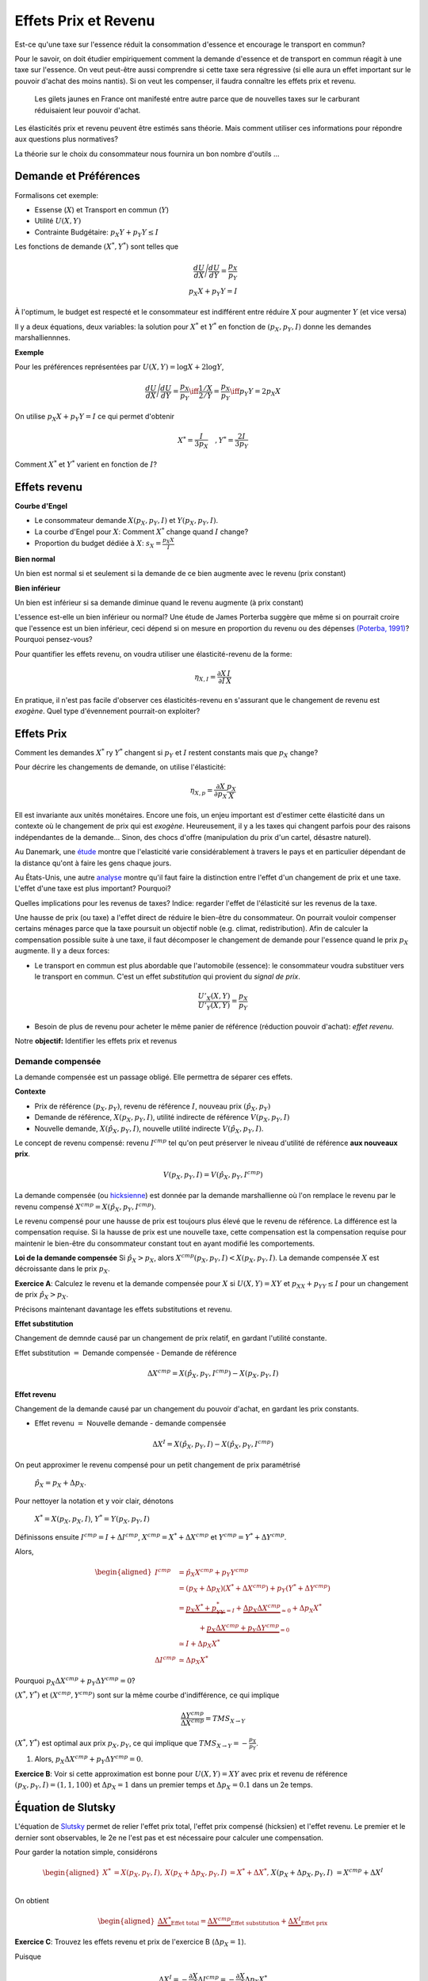.. _Effets:



Effets Prix et Revenu
---------------------

Est-ce qu'une taxe sur l'essence réduit la consommation d'essence et encourage le transport en commun?

Pour le savoir, on doit étudier empiriquement comment la demande d'essence et de transport en commun réagit à une taxe sur l'essence. On veut peut-être aussi comprendre si cette taxe sera régressive (si elle aura un effet important sur le pouvoir d'achat des moins nantis). Si on veut les compenser, il faudra connaître les effets prix et revenu. 

.. figure:: /images/gilets.jpeg
   :scale: 100
   
   Les gilets jaunes en France ont manifesté entre autre parce que de nouvelles taxes sur le carburant réduisaient leur pouvoir d'achat. 

Les élasticités prix et revenu peuvent être estimés sans théorie. Mais comment utiliser ces informations pour répondre aux questions plus normatives?

La théorie sur le choix du consommateur nous fournira un bon nombre d'outils ...




Demande et Préférences
++++++++++++++++++++++

Formalisons cet exemple: 

-  Essense (:math:`X`) et Transport en commun (:math:`Y`)

-  Utilité :math:`U(X,Y)`

-  Contrainte Budgétaire: :math:`p_X Y+ p_Y Y \leq I`

Les fonctions de demande :math:`(X^*, Y^*)` sont telles que 

.. math::

   \frac{dU}{dX}\Bigg/\frac{dU}{dY} = \frac{p_X}{p_Y}  \\
   p_X X + p_Y Y = I

À l'optimum, le budget est respecté et le consommateur est indifférent entre
réduire :math:`X` pour augmenter :math:`Y` (et vice versa)

Il y a deux équations, deux variables: la solution pour :math:`X^*` et
:math:`Y^*` en fonction de :math:`(p_X,p_Y,I)` donne les demandes marshalliennnes. 

**Exemple**

Pour les préférences représentées par :math:`U(X,Y) = \log X +  2\log Y`,

.. math::

   \frac{dU}{dX}\Bigg/\frac{dU}{dY} = \frac{p_X}{p_Y}  \iff \frac{1/X}{2/Y} = \frac{p_X}{p_Y}  \iff  p_Y Y = 2p_X X 

On utilise :math:`p_X X + p_Y Y =  I` ce qui permet d'obtenir

.. math:: 
   X^* = \frac{I}{3p_X}  \quad, Y^* = \frac{2I}{3p_Y}

Comment :math:`X^*` et :math:`Y^*` varient en fonction de :math:`I`?

Effets revenu
+++++++++++++

**Courbe d'Engel**

-  Le consommateur demande :math:`X(p_X,p_Y,I)` et :math:`Y(p_X,p_Y,I)`.

-  La courbe d'Engel pour :math:`X`: Comment :math:`X^*` change quand
   :math:`I` change?

-  Proportion du budget dédiée à :math:`X`:
   :math:`s_X = \frac{p_X X}{I}`

**Bien normal**

Un bien est normal si et seulement si la demande de ce bien augmente avec le revenu (prix constant) 

**Bien inférieur**

Un bien est inférieur si sa demande diminue quand le revenu augmente (à prix constant)

L'essence est-elle un bien inférieur ou normal? Une étude de James Porterba suggère que même si on pourrait croire que l'essence est un bien inférieur, ceci dépend si on mesure en proportion du revenu ou des dépenses `(Poterba, 1991) <http://www.nber.org/chapters/c11271>`_? Pourquoi pensez-vous?

|poterba|

.. |poterba| image:: /images/poterba.png 
   :scale: 40%

Pour quantifier les effets revenu, on voudra utiliser une élasticité-revenu de la forme: 

.. math::

   \eta_{X,I} = \frac{\partial X}{\partial I}\frac{I}{X}

En pratique, il n'est pas facile d'observer ces élasticités-revenu en s'assurant que le changement de revenu est *exogène*. Quel type d'évennement pourrait-on exploiter?

Effets Prix
+++++++++++

Comment les demandes :math:`X^*` ry :math:`Y^*` changent si 
:math:`p_Y` et :math:`I` restent constants mais que :math:`p_X` change?

Pour décrire les changements de demande, on utilise l'élasticité: 

.. math::

   \eta_{X,p} = \frac{\partial X}{\partial p_X}\frac{p_X}{X}

Ell est invariante aux unités monétaires. Encore une fois, un enjeu important est d'estimer cette élasticité dans un contexte où le changement de prix qui est *exogène*. Heureusement, il y a les taxes qui changent parfois pour des raisons indépendantes de la demande... Sinon, des chocs d'offre (manipulation du prix d'un cartel, désastre naturel). 

Au Danemark, une `étude <https://www.sciencedirect.com/science/article/abs/pii/S0094119018300779>`_ montre que l'elasticité varie considérablement à travers le pays et en particulier dépendant de la distance qu'ont à faire les gens chaque jours. 

.. image:: /images/elasticity_denmark.png
   :scale: 65%

Au États-Unis, une autre `analyse <https://www.aeaweb.org/articles?id=10.1257/pol.6.4.302>`_ montre qu'il faut faire la distinction entre l'effet d'un changement de prix et une taxe. L'effet d'une taxe est plus important? Pourquoi? 


.. image:: /images/elasticity_tax_price.png
   :scale: 45%

Quelles implications pour les revenus de taxes? Indice: regarder l'effet de l'élasticité sur les revenus de la taxe. 

Une hausse de prix (ou taxe) a l'effet direct de réduire le bien-être du consommateur. On pourrait vouloir compenser certains ménages parce que la taxe poursuit un objectif noble (e.g. climat, redistribution). Afin de calculer la compensation possible suite à une taxe, il faut décomposer le changement de demande pour l'essence quand le prix :math:`p_X` augmente. Il y a deux forces:

-  Le transport en commun est plus abordable que l'automobile (essence): le consommateur voudra substituer vers le transport en commun. C'est un effet *substitution* qui provient du *signal de prix*.

   .. math:: \frac{U'_X(X,Y)}{U'_Y(X,Y)} = \frac{p_X}{p_Y}

-  Besoin de plus de revenu pour acheter le même panier de référence (réduction pouvoir d'achat): *effet revenu*. 

Notre **objectif:** Identifier les effets prix et revenus

Demande compensée
^^^^^^^^^^^^^^^^^

La demande compensée est un passage obligé. Elle permettra de séparer ces effets. 

**Contexte**

-  Prix de référence :math:`(p_X,p_Y)`, revenu de référence :math:`I`, nouveau prix :math:`(\hat p_X,p_Y)`

-  Demande de référence, :math:`X(p_X,p_Y,I)`, utilité indirecte de référence
   :math:`V(p_X,p_Y,I)`

-  Nouvelle demande, :math:`X(\hat p_X, p_Y, I)`, nouvelle utilité indirecte
   :math:`V(\hat p_X,p_Y,I)`.

Le concept de revenu compensé: revenu :math:`I^{cmp}` tel qu'on peut préserver le niveau d'utilité de référence **aux nouveaux prix**. 

   .. math:: V(p_X,p_Y, I) = V(\hat p_X, p_Y,  I^{cmp})

La demande compensée (ou `hicksienne <https://fr.wikipedia.org/wiki/John_Hicks>`_) est donnée par la demande marshallienne où l'on remplace le revenu par le revenu compensé :math:`X^{cmp}= X(\hat p_X, p_Y,  I^{cmp})`.

Le revenu compensé pour une hausse de prix est toujours plus élevé que le revenu de référence. La différence est la compensation requise. Si la hausse de prix est une nouvelle taxe, cette compensation est la compensation requise pour maintenir le bien-être du consommateur constant tout en ayant modifié les comportements. 

**Loi de la demande compensée** Si :math:`\hat p_X > p_X`, alors :math:`X^{cmp}(p_X,p_Y,I)<X(p_X,p_Y,I)`. La demande compensée :math:`X` est décroissante dans le prix :math:`p_X`.

**Exercice A**: Calculez le revenu et la demande compensée pour
:math:`X` si :math:`U(X,Y) = XY` et :math:`p_XX+p_YY \le I` pour un changement de prix :math:`\hat p_X > p_X`.

.. raw:: html

    <div style="position: relative; padding-bottom: 50%; height: 0; overflow: hidden; max-width: 100%; height: auto;">
        <iframe src="https://www.youtube.com/embed/0dfoolULChE" frameborder="0" allowfullscreen style="position: absolute; top: 0; left: 0; width: 50%; height: 50%;"></iframe>
    </div>

Précisons maintenant davantage les effets substitutions et revenu. 

**Effet substitution**

Changement de demnde causé par un changement de prix relatif, en gardant l'utilité constante. 

Effet substitution :math:`=` Demande compensée - Demande de référence

   .. math:: \Delta X^{{cmp}} =  X(\hat p_X,p_Y,I^{cmp}) - X(p_X,p_Y,I)

**Effet revenu**

Changement de la demande causé par un changement du pouvoir d'achat, en gardant les prix constants. 

-  Effet revenu :math:`=` Nouvelle demande - demande compensée

.. math:: \Delta X^{I} = X(\hat p_X,p_Y,I) - X(\hat p_X,p_Y,I^{cmp})

On peut approximer le revenu compensé pour un petit changement de prix paramétrisé 

  :math:`\hat p_X = p_X + \Delta p_X`. 

Pour nettoyer la notation et y voir clair, dénotons

  :math:`X^* = X(p_X,p_X,I)`, :math:`Y^* = Y(p_X,p_Y,I)`

Définissons ensuite :math:`I^{cmp}= I + \Delta I^{cmp}`,
:math:`X^{cmp}= X^* + \Delta X^{cmp}` et
:math:`Y^{cmp}= Y^* + \Delta Y^{cmp}`.

Alors, 

.. math::

   \begin{aligned}
   I^{cmp}& =  \hat p_X X^{cmp}+  p_Y Y^{cmp}\\
    & =  (p_X + \Delta p_X)(X^* + \Delta X^{cmp}) + p_Y(Y^* + \Delta Y^{cmp})\\ 
     &=  \underbrace{p_X X^* + p_YY^*}_{=I} +\underbrace{\Delta p_X \Delta X^{cmp}}_{\simeq 0} + \Delta p_X X^* \\
     & \quad \quad \quad + \underbrace{ p_X\Delta X^{{cmp}} + p_Y \Delta Y^{{cmp}}}_{=0}\\ & \simeq I+  \Delta p_X X^* \\
    \Delta I^{cmp}&\simeq \Delta p_X X^*\end{aligned}

Pourquoi :math:`p_X\Delta X^{{cmp}} + p_Y \Delta Y^{{cmp}} = 0`?

:math:`(X^*,Y^*)` et :math:`(X^{cmp},Y^{cmp})` sont sur la même courbe d'indifférence, ce qui implique

   .. math:: \frac{\Delta Y^{cmp}}{\Delta X^{cmp}} = TMS_{X\to Y}

:math:`(X^*,Y^*)` est optimal aux prix :math:`p_X, p_Y`, ce qui implique que :math:`TMS_{X\to Y} = -\frac{p_X}{p_Y}`.

#. Alors, :math:`p_X \Delta X^{cmp}+ p_Y \Delta Y^{cmp}= 0`.

**Exercice B**: Voir si cette approximation est bonne pour
:math:`U(X,Y) = XY` avec prix et revenu de référence
:math:`(p_X,p_Y,I) = (1,1,100)` et :math:`\Delta p_X = 1` dans un premier temps et 
:math:`\Delta p_X = 0.1` dans un 2e temps.


.. raw:: html

    <div style="position: relative; padding-bottom: 50%; height: 0; overflow: hidden; max-width: 100%; height: auto;">
        <iframe src="https://www.youtube.com/embed/Ovjh0AhL6mY" frameborder="0" allowfullscreen style="position: absolute; top: 0; left: 0; width: 50%; height: 50%;"></iframe>
    </div>

Équation de Slutsky
+++++++++++++++++++

L'équation de `Slutsky <https://fr.wikipedia.org/wiki/Eugen_Slutsky>`_ permet de relier l'effet prix total, l'effet prix compensé (hicksien) et l'effet revenu. Le premier et le dernier sont observables, le 2e ne l'est pas et est nécessaire pour calculer une compensation. 

Pour garder la notation simple, considérons

.. math::

   \begin{aligned}
    X^* &= X(p_X,p_Y,I), &     X(p_X + \Delta p_X, p_Y,I) &= X^* + \Delta X^*,\\ && X(p_X + \Delta p_X, p_Y,I) &= X^{cmp}+\Delta X^I\end{aligned}

On obtient

.. math::

   \begin{aligned}
   \underbrace{\Delta X^*}_{\text{Effet total}} = \underbrace{\Delta X^{cmp}}_{\text{Effet substitution}} + \underbrace{\Delta X^I}_{\text{Effet prix}}\end{aligned}

**Exercice C**: Trouvez les effets revenu et prix de l'exercice B (:math:`\Delta p_X = 1`). 

.. raw:: html

    <div style="position: relative; padding-bottom: 50%; height: 0; overflow: hidden; max-width: 100%; height: auto;">
        <iframe src="https://www.youtube.com/embed/04cuRQMZi5c" frameborder="0" allowfullscreen style="position: absolute; top: 0; left: 0; width: 50%; height: 50%;"></iframe>
    </div>

Puisque

.. math:: \Delta X^I =   -\frac{\partial X}{\partial I} \Delta I^{cmp}=  -\frac{\partial X}{\partial I}  \Delta p_X X^*

 alors,

.. math::

   \begin{aligned}
   \Delta X^* &=   \underbrace{\Delta X^{{cmp}}}_{\leq 0} -   \underbrace{\frac{\partial X}{\partial I}\times \Delta p_X X^*}_{\geq 0 \text{ si normal, } <0 \text{ si inférieur}} \end{aligned}

En terme d'élasticités,

.. math::

   \begin{aligned}
   \frac{\Delta X^*}{\Delta p_X}\frac{p_X}{X^*} & = \frac{\Delta X^{cmp}}{\Delta p_X}\frac{p_X}{X^*} - \frac{\partial X}{\partial I} \Delta p_X X^*\times\frac{p_X}{\Delta p_X X^*}\frac{I}{I} \end{aligned}

L'équation de Slutsky est donc:

.. math:: \eta_{X,p} = \eta^{cmp}_{X,p}  - \eta_{X,I} \cdot s_X

**Exercice D**: Pour les préférences Cobb-Douglas :math:`U(X,Y) = X^\alpha Y^{1-\alpha}`, calculez l'élasticité prix compensée à l'aide de l'équation de Slutsky. 

.. raw:: html

    <div style="position: relative; padding-bottom: 50%; height: 0; overflow: hidden; max-width: 100%; height: auto;">
        <iframe src="https://www.youtube.com/embed/si2THh8yqRI" frameborder="0" allowfullscreen style="position: absolute; top: 0; left: 0; width: 50%; height: 50%;"></iframe>
    </div>

Effets prix croisés
+++++++++++++++++++

D'abord, on peut inférer la nature des biens par les fonctions de demande. Les biens :math:`X` et :math:`Y` sont:

-  Substituts: si l'effet prix croisé
   :math:`\frac{\partial X^{cmp}}{\partial p_Y} >0`

-  Compléments: si l'effet prix croisé
   :math:`\frac{\partial X^{cmp}}{\partial p_Y} <0`

Qu'en est-il pour le transport en commun et les taxes sur l'essence? Cette élasticité est-elle importante pour la politique publique? Comment pourriez-vous l'estimer?

Propriétés des fonctions de demandes
++++++++++++++++++++++++++++++++++++

-  Homogénéité de degré zéro (pas d'illusion monétaire)

   .. math:: X(\lambda p_X,\lambda p_Y,\lambda I) = X(p_X,p_Y,I)

-  Symmétrie:

   .. math:: \frac{\partial X^{cmp}}{\partial p_Y} =\frac{\partial Y^{cmp}}{\partial p_X}

-  Additivité:

   .. math:: p_X \frac{\partial X(p_X,p_Y,I)}{\partial I} + p_Y \frac{\partial Y(p_X,p_Y,I)}{\partial I} = 0

-  Negativité (loi de la demande compensée):

   .. math:: \frac{\partial X^{cmp}}{\partial p_X}<0,\frac{\partial Y^{cmp}}{\partial p_Y}<0

Indices de prix et de coût de la vie
++++++++++++++++++++++++++++++++++++

Pour mesurer un changement du coût de la vie (pouvoir d'achat), on utilise des indices de prix à la consommation. Un indice souvent utilisé est l'indice de Laspeyres:

.. math:: \pi_L = \frac{\hat p_X  X + \hat p_Y Y}{p_X X + p_Y Y}

Ainsi :math:`X` et :math:`Y`, consommé dans la situation de référence, sont aussi utilisées après le changement de prix. L'indice des prix à la consommation garde les quantités (part des dépenses) fixes dans le court terme (les changent mais pas très fréquemment). Plusieurs prestations gouvernementales sont indexées annuellement de la sorte afin de maintenir le pouvoir d'achat (pensions, crédit d'impôt, etc). Mais est-ce un bon indice pour mesurer une variation du coût de la vie?

La théorie qu'on vient de voir indique qu'il faut tenir compte des réactions comportementales. Si le prix d'un bien augmente, il y aura substitution. Pour bien mesurer la consommation, on revient à la théorie:  

-  Après une augmentation de prix du bien :math:`X`, la compensation nécessaire pour garder le bien-être constant est:

   .. math:: \pi_I =  \frac{I^{cmp}}{I}

Tout dépendant des préférences, il se peut que l'indice de prix hicksien donne une réponse différente de l'indice de Laysperes. En particulier, si la part d'un bien décroit si son prix augmente, l'indice Hicksien pourrait donner une augmentation du coût de la vie plus faible qu'un indice de type Laysperes. C'est ce qu'on appelle un biais de substitution. 

Avec la pandémie et le confinement, la consommation d'essence a chuté. Le prix de l'essence a aussi chuté (pour pleins de raisons, incluant une décision des cartels). Est-ce qu'un indice de Laysperes donne un bon reflet du changement du pouvoir d'achat dans un tel contexte? Cet `article <https://www.nber.org/papers/w27352>`_ fait le calcul pour les États-Unis et montre que l'inflation est sous-estimée considérablement. 

Autre question pour discussion: devrait-on avoir un indice de prix différent pour les ménages âgés?

Biens Giffen
++++++++++++

Il existe un type de bien pour lequel la demande augmente avec le prix! On peut comprendre ce type de bien avec l'équation de Slutsky:

.. math:: \eta_{X,p} = \eta^{cmp}_{X,p}  - \eta_{X,I} \cdot s_X.

Le premier terme à droite est toujours négatif. C'est le résultat de la loi de la demande compensée. Il faut donc que le 2e terme soit négatif (puisqu'il est soustrait du premier terme). 

On en déduit qu'une condition nécessaire est que le bien soit inférieur (demande diminue quand revenu augmente) et que le bien consitue une part importante du budget pour que ce deuxième terme soit suffisament élevé. 

Ainsi, il est possible que :math:`\eta_{X,p}>0`. Mais est-ce que ce cas spécial existe?

L'exemple classique donné est le cas des pommes de terre en Irlande, même si des doutes existent sur cet exemple (voir ce résumé de l'histoire derrière les biens Giffen `wikipedia <https://en.wikipedia.org/wiki/Giffen_good>`_). Un meilleur exemple est donné par l'analyse d'un programme implanté en Chine qui donnait une subvention pour la consommation de riz (`Jensen et Miller (2008) <https://www.aeaweb.org/articles?id=10.1257/aer.98.4.1553>`_). La subvention (baisse de prix) a mené à une diminution de la consommation de riz. Les auteurs ne trouvent pas la même chose pour le blé... Donc, la preuve d'existence de Biens Giffen demeure fragile...

Les entreprises et l'analyse de la demande
++++++++++++++++++++++++++++++++++++++++++

Pourquoi une entreprise devrait-elle étudier les propriétés de la demande pour ses biens? Elle peut potentiellement augmenter ses revenus en:

* fixant un prix qui maximise ses revenus si elle a un pouvoir de marché
* discriminant par les prix (segmentation) 

L'analyse économétrique peut être utilisée à partir des données de l'entreprise, ou du marché (scanner data?) pour estimer différentes élasticités.  

Exemple Effet prix et revenu
++++++++++++++++++++++++++++

Voir ce notebook pour un exemple qui utilise Python pour calculez la compensation et trouvez les effets prix et revenu avec fonction d'utilité CES (Constant Elasticity of Substitution)

|ImageLink|_

.. |ImageLink| image:: https://colab.research.google.com/assets/colab-badge.svg
.. _ImageLink: https://colab.research.google.com/github/pcmichaud/micro/blob/master/notebooks/PriceEffectTutorial.ipynb

.. raw:: html

    <div style="position: relative; padding-bottom: 50%; height: 0; overflow: hidden; max-width: 100%; height: auto;">
        <iframe src="https://www.youtube.com/embed/1Y7FVxKgIbg" frameborder="0" allowfullscreen style="position: absolute; top: 0; left: 0; width: 50%; height: 50%;"></iframe>
    </div>
